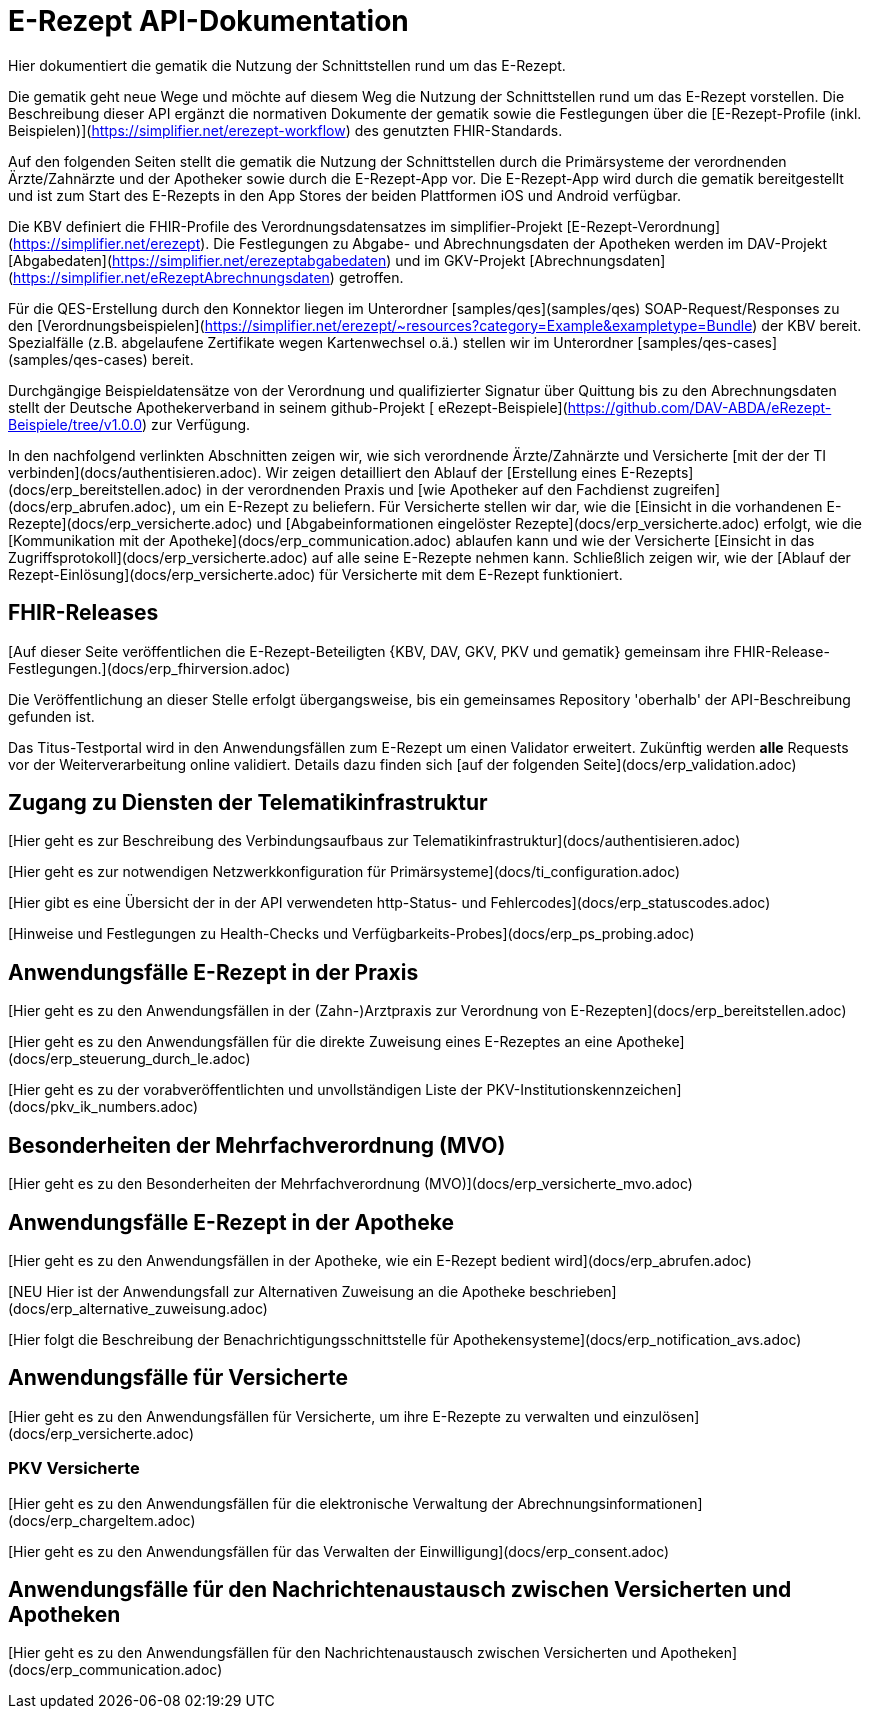 = E-Rezept API-Dokumentation

Hier dokumentiert die gematik die Nutzung der Schnittstellen rund um das E-Rezept.

Die gematik geht neue Wege und möchte auf diesem Weg die Nutzung der Schnittstellen rund um das E-Rezept vorstellen. Die Beschreibung dieser API ergänzt die normativen Dokumente der gematik sowie die Festlegungen über die [E-Rezept-Profile (inkl. Beispielen)](https://simplifier.net/erezept-workflow) des genutzten FHIR-Standards.

Auf den folgenden Seiten stellt die gematik die Nutzung der Schnittstellen durch die Primärsysteme der verordnenden Ärzte/Zahnärzte und der Apotheker sowie durch die E-Rezept-App vor.
Die E-Rezept-App wird durch die gematik bereitgestellt und ist zum Start des E-Rezepts in den App Stores der beiden Plattformen iOS und Android verfügbar.

Die KBV definiert die FHIR-Profile des Verordnungsdatensatzes im simplifier-Projekt [E-Rezept-Verordnung](https://simplifier.net/erezept). Die Festlegungen zu Abgabe- und Abrechnungsdaten der Apotheken werden im DAV-Projekt [Abgabedaten](https://simplifier.net/erezeptabgabedaten) und im GKV-Projekt [Abrechnungsdaten](https://simplifier.net/eRezeptAbrechnungsdaten) getroffen.

Für die QES-Erstellung durch den Konnektor liegen im Unterordner [samples/qes](samples/qes) SOAP-Request/Responses zu den [Verordnungsbeispielen](https://simplifier.net/erezept/~resources?category=Example&exampletype=Bundle) der KBV bereit. Spezialfälle (z.B. abgelaufene Zertifikate wegen Kartenwechsel o.ä.) stellen wir im Unterordner [samples/qes-cases](samples/qes-cases) bereit.

Durchgängige Beispieldatensätze von der Verordnung und qualifizierter Signatur über Quittung bis zu den Abrechnungsdaten stellt der Deutsche Apothekerverband in seinem github-Projekt [
eRezept-Beispiele](https://github.com/DAV-ABDA/eRezept-Beispiele/tree/v1.0.0) zur Verfügung.

In den nachfolgend verlinkten Abschnitten zeigen wir, wie sich verordnende Ärzte/Zahnärzte und Versicherte [mit der der TI verbinden](docs/authentisieren.adoc). Wir zeigen detailliert den Ablauf der [Erstellung eines E-Rezepts](docs/erp_bereitstellen.adoc) in der verordnenden Praxis und [wie Apotheker auf den Fachdienst zugreifen](docs/erp_abrufen.adoc), um ein E-Rezept zu beliefern. Für Versicherte stellen wir dar, wie die [Einsicht in die vorhandenen E-Rezepte](docs/erp_versicherte.adoc) und [Abgabeinformationen eingelöster Rezepte](docs/erp_versicherte.adoc) erfolgt, wie die [Kommunikation mit der Apotheke](docs/erp_communication.adoc) ablaufen kann und wie der Versicherte [Einsicht in das Zugriffsprotokoll](docs/erp_versicherte.adoc) auf alle seine E-Rezepte nehmen kann. Schließlich zeigen wir, wie der [Ablauf der Rezept-Einlösung](docs/erp_versicherte.adoc) für Versicherte mit dem E-Rezept funktioniert.

## FHIR-Releases

[Auf dieser Seite veröffentlichen die E-Rezept-Beteiligten {KBV, DAV, GKV, PKV und gematik} gemeinsam ihre FHIR-Release-Festlegungen.](docs/erp_fhirversion.adoc)

Die Veröffentlichung an dieser Stelle erfolgt übergangsweise, bis ein gemeinsames Repository 'oberhalb' der API-Beschreibung gefunden ist.

Das Titus-Testportal wird in den Anwendungsfällen zum E-Rezept um einen Validator erweitert. Zukünftig werden *alle* Requests vor der Weiterverarbeitung online validiert.  
Details dazu finden sich [auf der folgenden Seite](docs/erp_validation.adoc)

## Zugang zu Diensten der Telematikinfrastruktur

[Hier geht es zur Beschreibung des Verbindungsaufbaus zur Telematikinfrastruktur](docs/authentisieren.adoc)

[Hier geht es zur notwendigen Netzwerkkonfiguration für Primärsysteme](docs/ti_configuration.adoc)

[Hier gibt es eine Übersicht der in der API verwendeten http-Status- und Fehlercodes](docs/erp_statuscodes.adoc)

[Hinweise und Festlegungen zu Health-Checks und Verfügbarkeits-Probes](docs/erp_ps_probing.adoc)

## Anwendungsfälle E-Rezept in der Praxis

[Hier geht es zu den Anwendungsfällen in der (Zahn-)Arztpraxis zur Verordnung von E-Rezepten](docs/erp_bereitstellen.adoc)

[Hier geht es zu den Anwendungsfällen für die direkte Zuweisung eines E-Rezeptes an eine Apotheke](docs/erp_steuerung_durch_le.adoc)

[Hier geht es zu der vorabveröffentlichten und unvollständigen Liste der PKV-Institutionskennzeichen](docs/pkv_ik_numbers.adoc)

## Besonderheiten der Mehrfachverordnung (MVO)

[Hier geht es zu den Besonderheiten der Mehrfachverordnung (MVO)](docs/erp_versicherte_mvo.adoc)

## Anwendungsfälle E-Rezept in der Apotheke

[Hier geht es zu den Anwendungsfällen in der Apotheke, wie ein E-Rezept bedient wird](docs/erp_abrufen.adoc)

[++NEU++ Hier ist der Anwendungsfall zur Alternativen Zuweisung an die Apotheke beschrieben](docs/erp_alternative_zuweisung.adoc)

[Hier folgt die Beschreibung der Benachrichtigungsschnittstelle für Apothekensysteme](docs/erp_notification_avs.adoc)

## Anwendungsfälle für Versicherte

[Hier geht es zu den Anwendungsfällen für Versicherte, um ihre E-Rezepte zu verwalten und einzulösen](docs/erp_versicherte.adoc)

### PKV Versicherte

[Hier geht es zu den Anwendungsfällen für die elektronische Verwaltung der Abrechnungsinformationen](docs/erp_chargeItem.adoc)

[Hier geht es zu den Anwendungsfällen für das Verwalten der Einwilligung](docs/erp_consent.adoc)

## Anwendungsfälle für den Nachrichtenaustausch zwischen Versicherten und Apotheken

[Hier geht es zu den Anwendungsfällen für den Nachrichtenaustausch zwischen Versicherten und Apotheken](docs/erp_communication.adoc)
